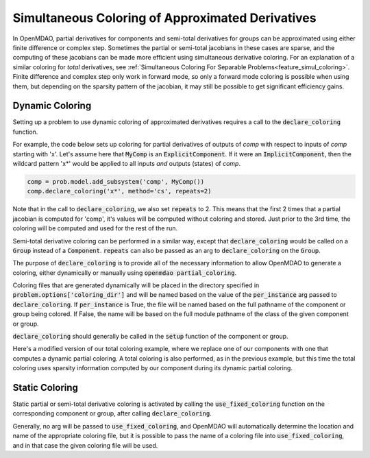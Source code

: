 .. _feature_simul_coloring_approx:


*************************************************
Simultaneous Coloring of Approximated Derivatives
*************************************************


In OpenMDAO, partial derivatives for components and semi-total derivatives for groups can
be approximated using either finite difference or complex step.  Sometimes the partial or
semi-total jacobians in these cases are sparse, and the computing of these jacobians can
be made more efficient using simultaneous derivative coloring.  For an explanation of a
similar coloring for *total* derivatives, see
:ref:`Simultaneous Coloring For Separable Problems<feature_simul_coloring>`.  Finite difference
and complex step only work in forward mode, so only a forward mode coloring is possible when
using them, but depending on the sparsity pattern of the jacobian, it may still be possible
to get significant efficiency gains.


Dynamic Coloring
================

Setting up a problem to use dynamic coloring of approximated derivatives requires a
call to the :code:`declare_coloring` function.


.. automethod:: openmdao.core.system.System.declare_coloring
    :noindex:


For example, the code below sets up coloring for
partial derivatives of outputs of `comp` with respect to inputs of `comp` starting with 'x'.
Let's assume here that :code:`MyComp` is an :code:`ExplicitComponent`.  If it were an
:code:`ImplicitComponent`, then the wildcard pattern 'x*' would be applied to all inputs *and*
outputs (states) of `comp`.

.. code-block:: python

    comp = prob.model.add_subsystem('comp', MyComp())
    comp.declare_coloring('x*', method='cs', repeats=2)


Note that in the call to :code:`declare_coloring`, we also set :code:`repeats` to 2.  This means
that the first 2 times that a partial jacobian is computed for 'comp', it's values will be computed
without coloring and stored.  Just prior to the 3rd time, the coloring will be computed and used for
the rest of the run.

Semi-total derivative coloring can be performed in a similar way, except that
:code:`declare_coloring` would be called on a :code:`Group` instead of a :code:`Component`.
:code:`repeats` can also be passed as an arg to :code:`declare_coloring` on the :code:`Group`.

The purpose of :code:`declare_coloring` is to provide all of the necessary information to allow
OpenMDAO to generate a coloring, either dynamically or manually using :code:`openmdao partial_coloring`.

Coloring files that are generated dynamically will be placed in the directory specified in
:code:`problem.options['coloring_dir']` and will be named based on the value of the
:code:`per_instance` arg passed to :code:`declare_coloring`.  If :code:`per_instance` is True,
the file will be named based on the full pathname of the component or group being colored.  If
False, the name will be based on the full module pathname of the class of the given
component or group.

:code:`declare_coloring` should generally be called in the :code:`setup` function of the
component or group.

Here's a modified version of our total coloring example, where we replace one of our components
with one that computes a dynamic partial coloring.  A total coloring is also performed, as in the
previous example, but this time the total coloring uses sparsity information computed by our
component during its dynamic partial coloring.



.. embed-code::
    openmdao.core.tests.test_coloring.SimulColoringScipyTestCase.test_total_and_partial_coloring_example
    :layout: interleave
    :imports-not-required:


Static Coloring
===============

Static partial or semi-total derivative coloring is activated by calling the
:code:`use_fixed_coloring` function on the corresponding component or group, after
calling :code:`declare_coloring`.

.. automethod:: openmdao.core.system.System.use_fixed_coloring
    :noindex:

Generally, no arg will be passed to :code:`use_fixed_coloring`, and OpenMDAO will automatically
determine the location and name of the appropriate coloring file, but it is possible to pass
the name of a coloring file into :code:`use_fixed_coloring`, and in that case the given
coloring file will be used.
